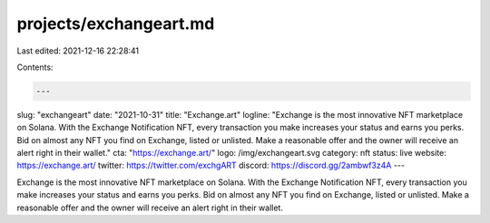 projects/exchangeart.md
=======================

Last edited: 2021-12-16 22:28:41

Contents:

.. code-block:: md

    ---
slug: "exchangeart"
date: "2021-10-31"
title: "Exchange.art"
logline: "Exchange is the most innovative NFT marketplace on Solana. With the Exchange Notification NFT, every transaction you make increases your status and earns you perks. Bid on almost any NFT you find on Exchange, listed or unlisted. Make a reasonable offer and the owner will receive an alert right in their wallet."
cta: "https://exchange.art/"
logo: /img/exchangeart.svg
category: nft
status: live
website: https://exchange.art/
twitter: https://twitter.com/exchgART
discord: https://discord.gg/2ambwf3z4A
---

Exchange is the most innovative NFT marketplace on Solana. With the Exchange Notification NFT, every transaction you make increases your status and earns you perks. Bid on almost any NFT you find on Exchange, listed or unlisted. Make a reasonable offer and the owner will receive an alert right in their wallet.


